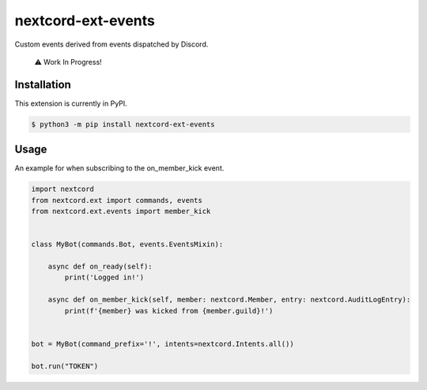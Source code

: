 nextcord-ext-events
====================

|dependencies| |license|

Custom events derived from events dispatched by Discord. 

    ⚠️ Work In Progress!

Installation
------------

This extension is currently in PyPI.

.. code-block:: sh

    $ python3 -m pip install nextcord-ext-events


Usage
-----

An example for when subscribing to the on_member_kick event.

.. code-block:: py

    import nextcord
    from nextcord.ext import commands, events
    from nextcord.ext.events import member_kick


    class MyBot(commands.Bot, events.EventsMixin):

        async def on_ready(self):
            print('Logged in!')

        async def on_member_kick(self, member: nextcord.Member, entry: nextcord.AuditLogEntry):
            print(f'{member} was kicked from {member.guild}!')


    bot = MyBot(command_prefix='!', intents=nextcord.Intents.all())

    bot.run("TOKEN")

.. |dependencies| image:: https://img.shields.io/librariesio/github/vincentrps/nextcord-ext-events
.. |license| image:: https://img.shields.io/pypi/l/nextcord-ext-events.svg
